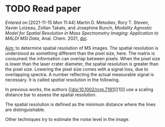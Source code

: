 
* TODO Read paper
:LOGBOOK:
CLOCK: [2021-11-15 Mon 11:47]
:END:
/Entered on/ [2021-11-15 Mon 11:44]
Martin D. Metodiev, Rory T. Steven, Xavier Loizeau, Zoltan Takats, and Josephine Bunch, /Modality Agnostic Model for Spatial Resolution in Mass Spectrometry Imaging: Application to MALDI MSI Data/, Anal. Chem. 2021, [[doi:10.1021/acs.analchem.1c02470][doi]].

_Aim:_ to determine spatial resolution of MS images.
The spatial resolution is understood as something different than the pixel size, here. The matrix is consumed: the information can overlap between pixels. When the pixel size is lower than the laser crater diameter, the spatial resolution is greater than the pixel size. Lowering the pixel size comes with a signal loss, due to overlapping spectra. A number reflecting the actual measurable signal is necessary. It is called /spatial resolution/ in the following.

In previous works, the authors [[doi:10.1002/rcm.7191][[1]​]] use a scaling distance bar to assess the spatial resolution.
#+attr_html: :width 500px :align left
[[file:fig/scalebar.png]]

The spatial resolution is defined as the minimum distance where the lines are distinguishable.

Other techniques try to estimate the noise level in the image. 

